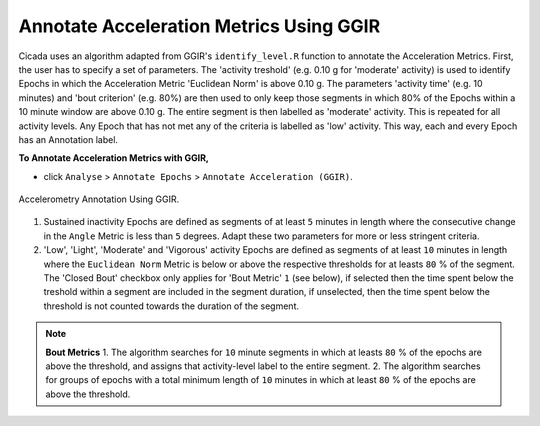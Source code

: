 .. _analysis-annotate-acceleration-ggir-top:

========================================
Annotate Acceleration Metrics Using GGIR
========================================

Cicada uses an algorithm adapted from GGIR's ``identify_level.R`` function to annotate the Acceleration Metrics. First, the user has to specify a set of parameters. The 'activity treshold' (e.g. 0.10 g for 'moderate' activity) is used to identify Epochs in which the Acceleration Metric 'Euclidean Norm' is above 0.10 g. The parameters 'activity time' (e.g. 10 minutes) and 'bout criterion' (e.g. 80%) are then used to only keep those segments in which 80% of the Epochs within a 10 minute window are above 0.10 g. The entire segment is then labelled as 'moderate' activity. This is repeated for all activity levels. Any Epoch that has not met any of the criteria is labelled as 'low' activity. This way, each and every Epoch has an Annotation label.

**To Annotate Acceleration Metrics with GGIR,**

- click ``Analyse`` > ``Annotate Epochs`` > ``Annotate Acceleration (GGIR)``.

.. figure:: images/analysis-annotate-acceleration-ggir-1.png
    :width: 368px
    :align: center

    Accelerometry Annotation Using GGIR.

1. Sustained inactivity Epochs are defined as segments of at least ``5`` minutes in length where the consecutive change in the ``Angle`` Metric is less than ``5`` degrees. Adapt these two parameters for more or less stringent criteria.
2. 'Low', 'Light', 'Moderate' and 'Vigorous' activity Epochs are defined as segments of at least ``10`` minutes in length where the ``Euclidean Norm`` Metric is below or above the respective thresholds for at leasts ``80`` % of the segment. The 'Closed Bout' checkbox only applies for 'Bout Metric' ``1`` (see below), if selected then the time spent below the treshold within a segment are included in the segment duration, if unselected, then the time spent below the threshold is not counted towards the duration of the segment.

.. note::

    **Bout Metrics**
    1. The algorithm searches for ``10`` minute segments in which at leasts ``80`` % of the epochs are above the threshold, and assigns that activity-level label to the entire segment.
    2. The algorithm searches for groups of epochs with a total minimum length of ``10`` minutes in which at least ``80`` % of the epochs are above the threshold.